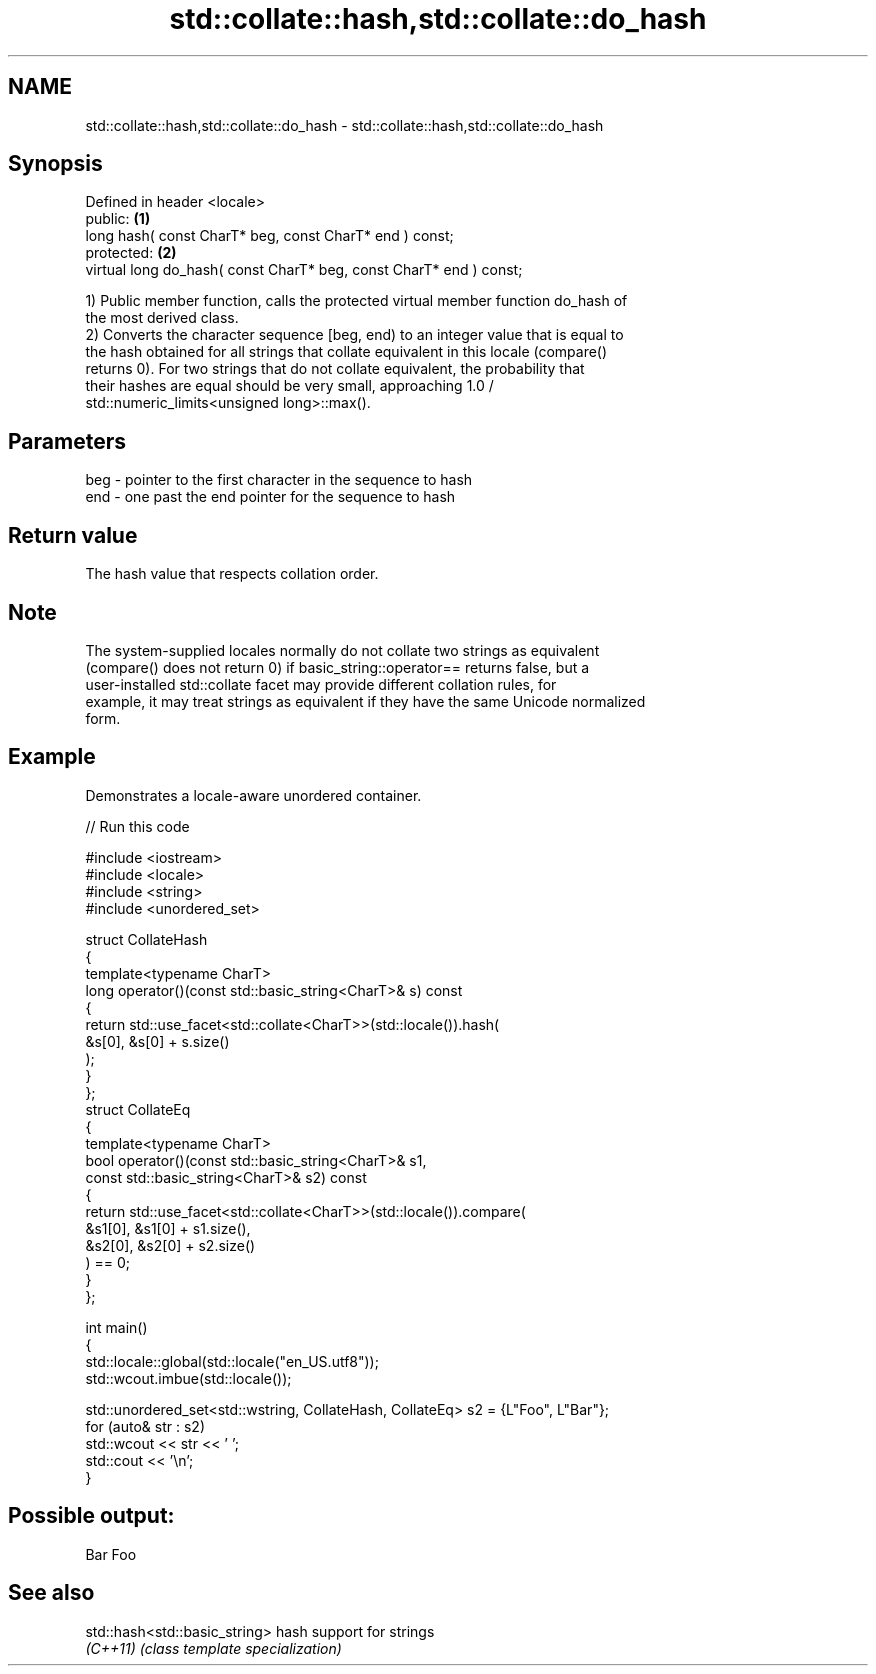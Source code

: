 .TH std::collate::hash,std::collate::do_hash 3 "2024.06.10" "http://cppreference.com" "C++ Standard Libary"
.SH NAME
std::collate::hash,std::collate::do_hash \- std::collate::hash,std::collate::do_hash

.SH Synopsis
   Defined in header <locale>
   public:                                                           \fB(1)\fP
   long hash( const CharT* beg, const CharT* end ) const;
   protected:                                                        \fB(2)\fP
   virtual long do_hash( const CharT* beg, const CharT* end ) const;

   1) Public member function, calls the protected virtual member function do_hash of
   the most derived class.
   2) Converts the character sequence [beg, end) to an integer value that is equal to
   the hash obtained for all strings that collate equivalent in this locale (compare()
   returns 0). For two strings that do not collate equivalent, the probability that
   their hashes are equal should be very small, approaching 1.0 /
   std::numeric_limits<unsigned long>::max().

.SH Parameters

   beg - pointer to the first character in the sequence to hash
   end - one past the end pointer for the sequence to hash

.SH Return value

   The hash value that respects collation order.

.SH Note

   The system-supplied locales normally do not collate two strings as equivalent
   (compare() does not return 0) if basic_string::operator== returns false, but a
   user-installed std::collate facet may provide different collation rules, for
   example, it may treat strings as equivalent if they have the same Unicode normalized
   form.

.SH Example

   Demonstrates a locale-aware unordered container.


// Run this code

 #include <iostream>
 #include <locale>
 #include <string>
 #include <unordered_set>

 struct CollateHash
 {
     template<typename CharT>
     long operator()(const std::basic_string<CharT>& s) const
     {
         return std::use_facet<std::collate<CharT>>(std::locale()).hash(
                    &s[0], &s[0] + s.size()
                );
     }
 };
 struct CollateEq
 {
     template<typename CharT>
     bool operator()(const std::basic_string<CharT>& s1,
                     const std::basic_string<CharT>& s2) const
     {
         return std::use_facet<std::collate<CharT>>(std::locale()).compare(
                      &s1[0], &s1[0] + s1.size(),
                      &s2[0], &s2[0] + s2.size()
                ) == 0;
     }
 };

 int main()
 {
     std::locale::global(std::locale("en_US.utf8"));
     std::wcout.imbue(std::locale());

     std::unordered_set<std::wstring, CollateHash, CollateEq> s2 = {L"Foo", L"Bar"};
     for (auto& str : s2)
         std::wcout << str << ' ';
     std::cout << '\\n';
 }

.SH Possible output:

 Bar Foo

.SH See also

   std::hash<std::basic_string> hash support for strings
   \fI(C++11)\fP                      \fI(class template specialization)\fP

